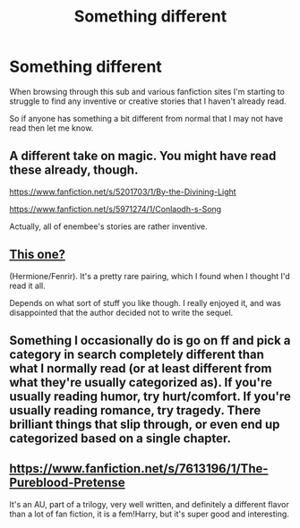#+TITLE: Something different

* Something different
:PROPERTIES:
:Author: adamln
:Score: 11
:DateUnix: 1423741347.0
:DateShort: 2015-Feb-12
:FlairText: Request
:END:
When browsing through this sub and various fanfiction sites I'm starting to struggle to find any inventive or creative stories that I haven't already read.

So if anyone has something a bit different from normal that I may not have read then let me know.


** A different take on magic. You might have read these already, though.

[[https://www.fanfiction.net/s/5201703/1/By-the-Divining-Light]]

[[https://www.fanfiction.net/s/5971274/1/Conlaodh-s-Song]]

Actually, all of enembee's stories are rather inventive.
:PROPERTIES:
:Author: deirox
:Score: 8
:DateUnix: 1423762919.0
:DateShort: 2015-Feb-12
:END:


** [[http://archiveofourown.org/works/428850/chapters/723528][This one?]]

(Hermione/Fenrir). It's a pretty rare pairing, which I found when I thought I'd read it all.

Depends on what sort of stuff you like though. I really enjoyed it, and was disappointed that the author decided not to write the sequel.
:PROPERTIES:
:Author: suchlame
:Score: 2
:DateUnix: 1423749590.0
:DateShort: 2015-Feb-12
:END:


** Something I occasionally do is go on ff and pick a category in search completely different than what I normally read (or at least different from what they're usually categorized as). If you're usually reading humor, try hurt/comfort. If you're usually reading romance, try tragedy. There brilliant things that slip through, or even end up categorized based on a single chapter.
:PROPERTIES:
:Author: girlikecupcake
:Score: 2
:DateUnix: 1423749200.0
:DateShort: 2015-Feb-12
:END:


** [[https://www.fanfiction.net/s/7613196/1/The-Pureblood-Pretense]]

It's an AU, part of a trilogy, very well written, and definitely a different flavor than a lot of fan fiction, it is a fem!Harry, but it's super good and interesting.
:PROPERTIES:
:Author: thiefofyourfandom
:Score: 1
:DateUnix: 1424470262.0
:DateShort: 2015-Feb-21
:END:
